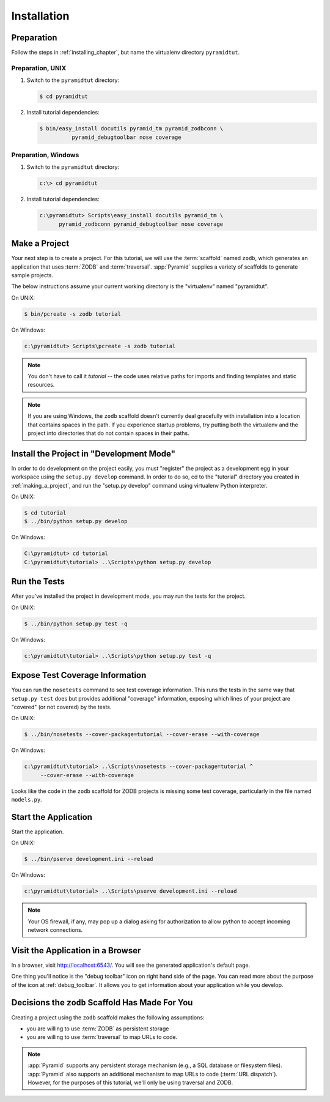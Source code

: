 ============
Installation
============

Preparation
===========

Follow the steps in :ref:`installing_chapter`, but name the virtualenv
directory ``pyramidtut``.

Preparation, UNIX
-----------------


#. Switch to the ``pyramidtut`` directory:

   .. code-block:: text

     $ cd pyramidtut

#. Install tutorial dependencies:

   .. code-block:: text

     $ bin/easy_install docutils pyramid_tm pyramid_zodbconn \
               pyramid_debugtoolbar nose coverage

Preparation, Windows
--------------------


#. Switch to the ``pyramidtut`` directory:

   .. code-block:: text

     c:\> cd pyramidtut

#. Install tutorial dependencies:

   .. code-block:: text

     c:\pyramidtut> Scripts\easy_install docutils pyramid_tm \
           pyramid_zodbconn pyramid_debugtoolbar nose coverage

.. _making_a_project:

Make a Project
==============

Your next step is to create a project.  For this tutorial, we will use the
:term:`scaffold` named ``zodb``, which generates an application
that uses :term:`ZODB` and :term:`traversal`.  :app:`Pyramid`
supplies a variety of scaffolds to generate sample projects.

The below instructions assume your current working directory is the
"virtualenv" named "pyramidtut".

On UNIX:

.. code-block:: text

  $ bin/pcreate -s zodb tutorial

On Windows:

.. code-block:: text

   c:\pyramidtut> Scripts\pcreate -s zodb tutorial

.. note:: You don't have to call it `tutorial` -- the code uses
   relative paths for imports and finding templates and static
   resources.

.. note:: If you are using Windows, the ``zodb`` scaffold
   doesn't currently deal gracefully with installation into a location
   that contains spaces in the path.  If you experience startup
   problems, try putting both the virtualenv and the project into
   directories that do not contain spaces in their paths.

Install the Project in "Development Mode"
=========================================

In order to do development on the project easily, you must "register"
the project as a development egg in your workspace using the
``setup.py develop`` command.  In order to do so, cd to the "tutorial"
directory you created in :ref:`making_a_project`, and run the
"setup.py develop" command using virtualenv Python interpreter.

On UNIX:

.. code-block:: text

  $ cd tutorial
  $ ../bin/python setup.py develop

On Windows:

.. code-block:: text

  C:\pyramidtut> cd tutorial
  C:\pyramidtut\tutorial> ..\Scripts\python setup.py develop

.. _running_tests:

Run the Tests
=============

After you've installed the project in development mode, you may run
the tests for the project.

On UNIX:

.. code-block:: text

  $ ../bin/python setup.py test -q

On Windows:

.. code-block:: text

  c:\pyramidtut\tutorial> ..\Scripts\python setup.py test -q

Expose Test Coverage Information
================================

You can run the ``nosetests`` command to see test coverage
information.  This runs the tests in the same way that ``setup.py
test`` does but provides additional "coverage" information, exposing
which lines of your project are "covered" (or not covered) by the
tests.

On UNIX:

.. code-block:: text

  $ ../bin/nosetests --cover-package=tutorial --cover-erase --with-coverage

On Windows:

.. code-block:: text

  c:\pyramidtut\tutorial> ..\Scripts\nosetests --cover-package=tutorial ^
       --cover-erase --with-coverage

Looks like the code in the ``zodb`` scaffold for ZODB projects is
missing some test coverage, particularly in the file named
``models.py``.

.. _wiki-start-the-application:

Start the Application
=====================

Start the application.

On UNIX:

.. code-block:: text

  $ ../bin/pserve development.ini --reload

On Windows:

.. code-block:: text

  c:\pyramidtut\tutorial> ..\Scripts\pserve development.ini --reload

.. note::

   Your OS firewall, if any, may pop up a dialog asking for authorization
   to allow python to accept incoming network connections.

Visit the Application in a Browser
==================================

In a browser, visit `http://localhost:6543/ <http://localhost:6543>`_.  You
will see the generated application's default page.

One thing you'll notice is the "debug toolbar" icon on right hand side of the
page.  You can read more about the purpose of the icon at
:ref:`debug_toolbar`.  It allows you to get information about your
application while you develop.

Decisions the ``zodb`` Scaffold Has Made For You
================================================

Creating a project using the ``zodb`` scaffold makes the following
assumptions:

- you are willing to use :term:`ZODB` as persistent storage

- you are willing to use :term:`traversal` to map URLs to code.

.. note::

   :app:`Pyramid` supports any persistent storage mechanism (e.g., a SQL
   database or filesystem files).  :app:`Pyramid` also supports an additional
   mechanism to map URLs to code (:term:`URL dispatch`).  However, for the
   purposes of this tutorial, we'll only be using traversal and ZODB.
